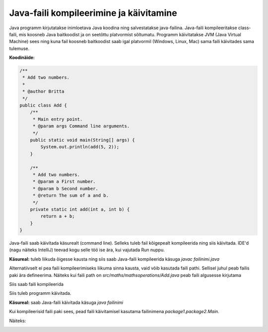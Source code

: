 ========================================
Java-faili kompileerimine ja käivitamine
========================================

Java programm kirjutatakse inimloetava Java koodina ning salvestatakse java-failina.
Java-faili kompileeritakse class-faili, mis koosneb Java baitkoodist ja on seetõttu platvormist sõltumatu.
Programm käivitatakse JVM (Java Virtual Machine) sees ning kuna fail koosneb baitkoodist saab igal platvormil (Windows, Linux, Mac) sama faili käivitades sama tulemuse.

**Koodinäide:**

.. code-block:: java

    /**
     * Add two numbers.
     *
     * @author Britta
     */
    public class Add {
        /**
         * Main entry point.
         * @param args Command line arguments.
         */
        public static void main(String[] args) {
            System.out.println(add(5, 2));
        }

        /**
         * Add two numbers.
         * @param a First number.
         * @param b Second number.
         * @return The sum of a and b.
         */
        private static int add(int a, int b) {
            return a + b;
        }
    }

Java-faili saab käivitada käsurealt (command line). Selleks tuleb fail kõigepealt kompileerida ning siis käivitada. IDE'd (nagu näiteks IntelliJ) teevad kogu selle töö ise ära, kui vajutada Run nuppu.

**Käsureal:** tuleb liikuda õigesse kausta ning siis saab Java-faili kompileerida käsuga
*javac failinimi.java*

.. image :: images/Javac.PNG

Alternatiivselt ei pea faili kompileerimiseks liikuma sinna kausta, vaid võib kasutada faili pathi. Sellisel juhul peab failis paki ära defineerima.
Näiteks kui faili path on *src/maths/mathsoperations/Add.java* peab faili algusesse kirjutama

.. code-block:: java
    package maths.mathsoperations;

Siis saab faili kompileerida

.. image :: images/JavacPackage.PNG

Siis tuleb programm käivitada.

**Käsureal:** saab Java-faili käivitada käsuga 
*java failinimi*

.. image :: images/JavaAdd.PNG

Kui kompileerisid faili paki sees, pead faili käivitamisel kasutama failinimena *package1.package2.Main*.

Näiteks:

.. image :: images/JavaAddPackage.PNG
